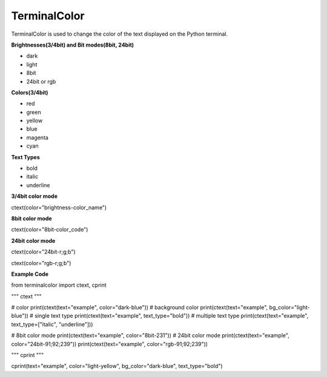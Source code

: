 ===============
TerminalColor
===============
|Python_Version| |License|

|Pypi_Version| |Pypi_Package|

TerminalColor is used to change the color of the text displayed on the Python terminal.

.. |Python_Version| image:: https://img.shields.io/pypi/pyversions/terminalcolor?label=Python%20Version&logo=python&logoColor=white&style=flat-square
    :target: https://python.org
.. |License| image:: https://img.shields.io/github/license/cheongwoli/PythonTerminalTextColor?label=License&logo=pypi&logoColor=white&style=flat-square
    :target: https://github.com/cheongwoli/TerminalColor/blob/main/LICENSE
.. |Pypi_Version| image:: https://img.shields.io/pypi/v/terminalcolor?logo=pypi&logoColor=white&style=flat-square
    :target: https://pypi.org/project/terminalcolor/
.. |Pypi_Package| image:: https://img.shields.io/pypi/format/terminalcolor?label=package&logo=pypi&logoColor=white&style=flat-square
    :target: https://pypi.org/project/terminalcolor/


**Brightnesses(3/4bit) and Bit modes(8bit, 24bit)**

- dark
- light

- 8bit
- 24bit or rgb


**Colors(3/4bit)**

- red
- green
- yellow
- blue
- magenta
- cyan


**Text Types**

- bold
- italic
- underline


**3/4bit color mode**

ctext(color="brightness-color_name")

**8bit color mode**

ctext(color="8bit-color_code")

**24bit color mode**

ctext(color="24bit-r;g;b")

ctext(color="rgb-r;g;b")


**Example Code**

.. code-block:: python
from terminalcolor import ctext, cprint

"""
ctext
"""

# color
print(ctext(text="example", color="dark-blue"))
# background color
print(ctext(text="example", bg_color="light-blue"))
# single text type
print(ctext(text="example", text_type="bold"))
# multiple text type
print(ctext(text="example", text_type=["italic", "underline"]))

# 8bit color mode
print(ctext(text="example", color="8bit-231"))
# 24bit color mode
print(ctext(text="example", color="24bit-91;92;239"))
print(ctext(text="example", color="rgb-91;92;239"))

"""
cprint
"""

cprint(text="example", color="light-yellow", bg_color="dark-blue", text_type="bold")
